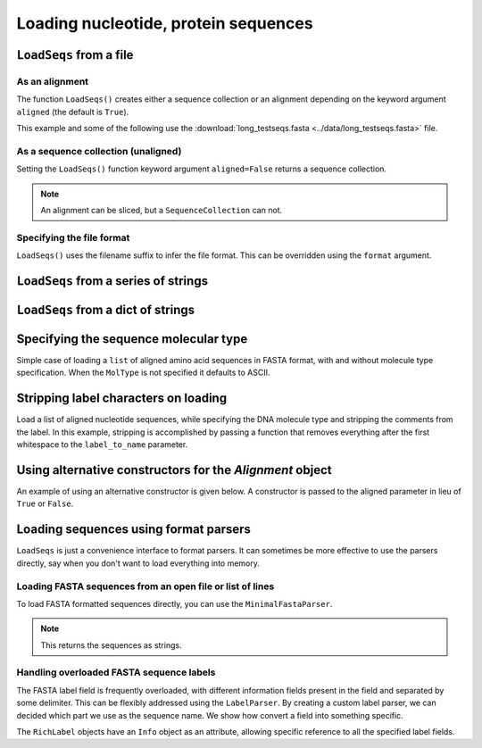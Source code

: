 .. _load-seqs:

Loading nucleotide, protein sequences
-------------------------------------

.. author, Tony Walters, Tom Elliott, Gavin Huttley

``LoadSeqs`` from a file
^^^^^^^^^^^^^^^^^^^^^^^^

As an alignment
"""""""""""""""

The function ``LoadSeqs()`` creates either a sequence collection or an alignment depending on the keyword argument ``aligned`` (the default is ``True``).

.. doctest::

    >>> from cogent3 import LoadSeqs, DNA
    >>> aln = LoadSeqs('data/long_testseqs.fasta', moltype=DNA)
    >>> type(aln)
    <class 'cogent3.core.alignment.Alignment'>

This example and some of the following use the :download:`long_testseqs.fasta <../data/long_testseqs.fasta>` file.

As a sequence collection (unaligned)
""""""""""""""""""""""""""""""""""""

Setting the ``LoadSeqs()`` function keyword argument ``aligned=False`` returns a sequence collection.

.. doctest::

    >>> from cogent3 import LoadSeqs, DNA
    >>> seqs = LoadSeqs('data/long_testseqs.fasta', moltype=DNA, aligned=False)
    >>> print(type(seqs))
    <class 'cogent3.core.alignment.SequenceCollection'>

.. note:: An alignment can be sliced, but a ``SequenceCollection`` can not.

Specifying the file format
""""""""""""""""""""""""""

``LoadSeqs()`` uses the filename suffix to infer the file format. This can be overridden using the ``format`` argument.

.. doctest::

    >>> from cogent3 import LoadSeqs, DNA
    >>> aln = LoadSeqs('data/long_testseqs.fasta', moltype=DNA,
    ...                  format='fasta')
    ...
    >>> aln
    5 x 2532 dna alignment: Human[TGTGGCACAAA...


``LoadSeqs`` from a series of strings
^^^^^^^^^^^^^^^^^^^^^^^^^^^^^^^^^^^^^

.. doctest::

    >>> from cogent3 import LoadSeqs
    >>> seqs = ['>seq1','AATCG-A','>seq2','AATCGGA']
    >>> seqs_loaded = LoadSeqs(data=seqs)
    >>> print(seqs_loaded)
    >seq1
    AATCG-A
    >seq2
    AATCGGA
    <BLANKLINE>

``LoadSeqs`` from a dict of strings
^^^^^^^^^^^^^^^^^^^^^^^^^^^^^^^^^^^

.. doctest::

    >>> from cogent3 import LoadSeqs
    >>> seqs = {'seq1': 'AATCG-A','seq2': 'AATCGGA'}
    >>> seqs_loaded = LoadSeqs(data=seqs)

Specifying the sequence molecular type
^^^^^^^^^^^^^^^^^^^^^^^^^^^^^^^^^^^^^^

Simple case of loading a ``list`` of aligned amino acid sequences in FASTA format, with and without molecule type specification. When the ``MolType`` is not specified it defaults to ASCII.

.. doctest::

    >>> from cogent3 import LoadSeqs
    >>> from cogent3 import DNA, PROTEIN
    >>> protein_seqs = ['>seq1','DEKQL-RG','>seq2','DDK--SRG']
    >>> proteins_loaded = LoadSeqs(data=protein_seqs)
    >>> proteins_loaded.moltype
    MolType(('a', 'b', 'c', 'd', 'e', ...
    >>> print(proteins_loaded)
    >seq1
    DEKQL-RG
    >seq2
    DDK--SRG
    <BLANKLINE>
    >>> proteins_loaded = LoadSeqs(data=protein_seqs, moltype=PROTEIN)
    >>> print(proteins_loaded)
    >seq1
    DEKQL-RG
    >seq2
    DDK--SRG
    <BLANKLINE>

Stripping label characters on loading
^^^^^^^^^^^^^^^^^^^^^^^^^^^^^^^^^^^^^

Load a list of aligned nucleotide sequences, while specifying the DNA molecule type and stripping the comments from the label. In this example, stripping is accomplished by passing a function that removes everything after the first whitespace to the ``label_to_name`` parameter.

.. doctest::

    >>> from cogent3 import LoadSeqs, DNA
    >>> DNA_seqs = ['>sample1 Mus musculus','AACCTGC--C','>sample2 Gallus gallus','AAC-TGCAAC']
    >>> loaded_seqs = LoadSeqs(data=DNA_seqs, moltype=DNA, label_to_name=lambda x: x.split()[0])
    >>> print(loaded_seqs)
    >sample1
    AACCTGC--C
    >sample2
    AAC-TGCAAC
    <BLANKLINE>

Using alternative constructors for the `Alignment` object
^^^^^^^^^^^^^^^^^^^^^^^^^^^^^^^^^^^^^^^^^^^^^^^^^^^^^^^^^

An example of using an alternative constructor is given below. A constructor is passed to the aligned parameter in lieu of ``True`` or ``False``.

.. doctest::

    >>> from cogent3 import LoadSeqs
    >>> from cogent3.core.alignment import DenseAlignment
    >>> seqs = ['>seq1','AATCG-A','>seq2','AATCGGA']
    >>> seqs_loaded = LoadSeqs(data=seqs,as_dense=True)
    >>> print(seqs_loaded)
    >seq1
    AATCG-A
    >seq2
    AATCGGA
    <BLANKLINE>

Loading sequences using format parsers
^^^^^^^^^^^^^^^^^^^^^^^^^^^^^^^^^^^^^^

``LoadSeqs`` is just a convenience interface to format parsers. It can sometimes be more effective to use the parsers directly, say when you don't want to load everything into memory.

Loading FASTA sequences from an open file or list of lines
""""""""""""""""""""""""""""""""""""""""""""""""""""""""""

To load FASTA formatted sequences directly, you can use the ``MinimalFastaParser``.

.. note:: This returns the sequences as strings.

.. doctest::

    >>> from cogent3.parse.fasta import MinimalFastaParser
    >>> f=open('data/long_testseqs.fasta')
    >>> seqs = [(name, seq) for name, seq in MinimalFastaParser(f)]
    >>> print(seqs)
    [('Human', 'TGTGGCACAAATAC...

Handling overloaded FASTA sequence labels
"""""""""""""""""""""""""""""""""""""""""

The FASTA label field is frequently overloaded, with different information fields present in the field and separated by some delimiter. This can be flexibly addressed using the ``LabelParser``. By creating a custom label parser, we can decided which part we use as the sequence name. We show how convert a field into something specific.

.. doctest::

    >>> from cogent3.parse.fasta import LabelParser
    >>> def latin_to_common(latin):
    ...     return {'Homo sapiens': 'human',
    ...             'Pan troglodtyes': 'chimp'}[latin]
    >>> label_parser = LabelParser("%(species)s",
    ...             [[1, "species", latin_to_common]], split_with=':')
    >>> for label in ">abcd:Homo sapiens:misc", ">abcd:Pan troglodtyes:misc":
    ...     label = label_parser(label)
    ...     print(label, type(label))
    human <class 'cogent3.parse.fasta.RichLabel'>
    chimp <class 'cogent3.parse.fasta.RichLabel'>

The ``RichLabel`` objects have an ``Info`` object as an attribute, allowing specific reference to all the specified label fields.

.. doctest::

    >>> from cogent3.parse.fasta import MinimalFastaParser, LabelParser
    >>> fasta_data = ['>gi|10047090|ref|NP_055147.1| small muscle protein, X-linked [Homo sapiens]',
    ...  'MNMSKQPVSNVRAIQANINIPMGAFRPGAGQPPRRKECTPEVEEGVPPTSDEEKKPIPGAKKLPGPAVNL',
    ... 'SEIQNIKSELKYVPKAEQ',
    ... '>gi|10047092|ref|NP_037391.1| neuronal protein [Homo sapiens]',
    ... 'MANRGPSYGLSREVQEKIEQKYDADLENKLVDWIILQCAEDIEHPPPGRAHFQKWLMDGTVLCKLINSLY',
    ... 'PPGQEPIPKISESKMAFKQMEQISQFLKAAETYGVRTTDIFQTVDLWEGKDMAAVQRTLMALGSVAVTKD']
    ...
    >>> label_to_name = LabelParser("%(ref)s",
    ...                              [[1,"gi", str],
    ...                               [3, "ref", str],
    ...                               [4, "description", str]],
    ...                               split_with="|")
    ...
    >>> for name, seq in MinimalFastaParser(fasta_data, label_to_name=label_to_name):
    ...     print(name)
    ...     print(name.info.gi)
    ...     print(name.info.description)
    NP_055147.1
    10047090
     small muscle protein, X-linked [Homo sapiens]
    NP_037391.1
    10047092
     neuronal protein [Homo sapiens]

